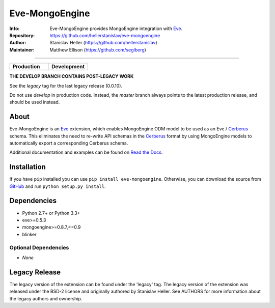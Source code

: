 ===============
Eve-MongoEngine
===============
:Info: Eve-MongoEngine provides MongoEngine integration with `Eve <http://python-eve.org/>`_.
:Repository: https://github.com/hellerstanislav/eve-mongoengine
:Author: Stanislav Heller (https://github.com/hellerstanislav)
:Maintainer: Matthew Ellison (https://github.com/seglberg)

----

.. |travis-master| image:: https://api.travis-ci.org/seglberg/eve-mongoengine.png?branch=master
  :target: https://travis-ci.org/seglberg/eve-mongoengine

.. |travis-develop| image:: https://api.travis-ci.org/seglberg/eve-mongoengine.png?branch=develop
  :target: https://travis-ci.org/seglberg/eve-mongoengine/branches

.. list-table::
   :widths: 50 50
   :header-rows: 1

   * - Production
     - Development
   * - |travis-master|
     - |travis-develop|

**THE DEVELOP BRANCH CONTAINS POST-LEGACY WORK**

See the `legacy` tag for the last legacy release (0.0.10).

Do not use `develop` in production code. Instead, the `master` branch always points to the latest production release, and should be used instead.


About
=====

Eve-MongoEngine is an `Eve`_ extension, which enables MongoEngine ODM  model to be used as an Eve / `Cerberus <https://github.com/nicolaiarocci/cerberus>`_ schema. This eliminates the need to re-write API schemas in the `Cerberus`_ format by using MongoEngine models to automatically export a corresponding Cerberus schema.

Additional documentation and examples can be found on `Read the Docs <http://eve-mongoengine.readthedocs.org/en/latest/>`_.

Installation
============

If you have ``pip`` installed you can use ``pip install eve-mongoengine``. Otherwise, you can download the
source from `GitHub <https://github.com/hellerstanislav/eve-mongoengine>`_ and run ``python
setup.py install``.

Dependencies
============

- Python 2.7+ or Python 3.3+

- eve>=0.5.3
- mongoengine>=0.8.7,<=0.9
- blinker


Optional Dependencies
---------------------

- *None*

Legacy Release
==============

The legacy version of the extension can be found under the 'legacy' tag. 
The legacy version of the extension was released under the BSD-2 license and originally authored by Stanislav Heller. See AUTHORS for more information about the legacy authors and ownership.
